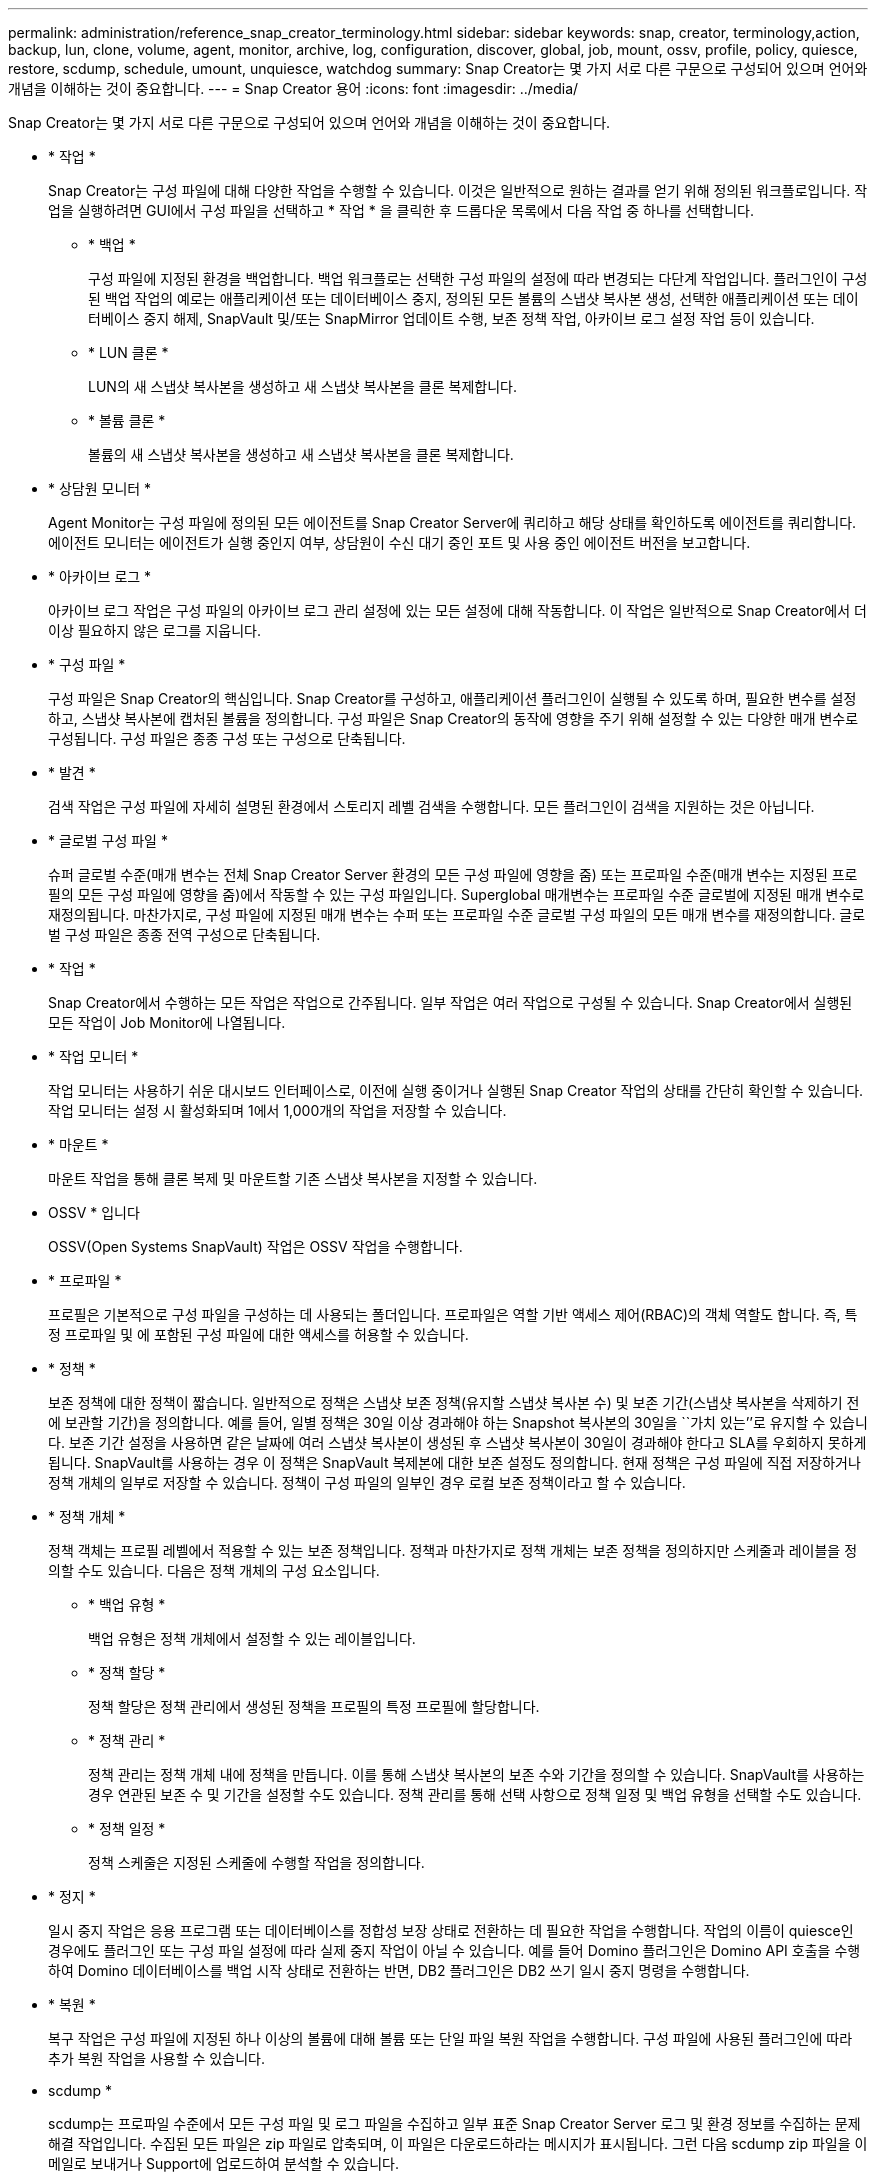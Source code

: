 ---
permalink: administration/reference_snap_creator_terminology.html 
sidebar: sidebar 
keywords: snap, creator, terminology,action, backup, lun, clone, volume, agent, monitor, archive, log, configuration, discover, global, job, mount, ossv, profile, policy, quiesce, restore, scdump, schedule, umount, unquiesce, watchdog 
summary: Snap Creator는 몇 가지 서로 다른 구문으로 구성되어 있으며 언어와 개념을 이해하는 것이 중요합니다. 
---
= Snap Creator 용어
:icons: font
:imagesdir: ../media/


[role="lead"]
Snap Creator는 몇 가지 서로 다른 구문으로 구성되어 있으며 언어와 개념을 이해하는 것이 중요합니다.

* * 작업 *
+
Snap Creator는 구성 파일에 대해 다양한 작업을 수행할 수 있습니다. 이것은 일반적으로 원하는 결과를 얻기 위해 정의된 워크플로입니다. 작업을 실행하려면 GUI에서 구성 파일을 선택하고 * 작업 * 을 클릭한 후 드롭다운 목록에서 다음 작업 중 하나를 선택합니다.

+
** * 백업 *
+
구성 파일에 지정된 환경을 백업합니다. 백업 워크플로는 선택한 구성 파일의 설정에 따라 변경되는 다단계 작업입니다. 플러그인이 구성된 백업 작업의 예로는 애플리케이션 또는 데이터베이스 중지, 정의된 모든 볼륨의 스냅샷 복사본 생성, 선택한 애플리케이션 또는 데이터베이스 중지 해제, SnapVault 및/또는 SnapMirror 업데이트 수행, 보존 정책 작업, 아카이브 로그 설정 작업 등이 있습니다.

** * LUN 클론 *
+
LUN의 새 스냅샷 복사본을 생성하고 새 스냅샷 복사본을 클론 복제합니다.

** * 볼륨 클론 *
+
볼륨의 새 스냅샷 복사본을 생성하고 새 스냅샷 복사본을 클론 복제합니다.



* * 상담원 모니터 *
+
Agent Monitor는 구성 파일에 정의된 모든 에이전트를 Snap Creator Server에 쿼리하고 해당 상태를 확인하도록 에이전트를 쿼리합니다. 에이전트 모니터는 에이전트가 실행 중인지 여부, 상담원이 수신 대기 중인 포트 및 사용 중인 에이전트 버전을 보고합니다.

* * 아카이브 로그 *
+
아카이브 로그 작업은 구성 파일의 아카이브 로그 관리 설정에 있는 모든 설정에 대해 작동합니다. 이 작업은 일반적으로 Snap Creator에서 더 이상 필요하지 않은 로그를 지웁니다.

* * 구성 파일 *
+
구성 파일은 Snap Creator의 핵심입니다. Snap Creator를 구성하고, 애플리케이션 플러그인이 실행될 수 있도록 하며, 필요한 변수를 설정하고, 스냅샷 복사본에 캡처된 볼륨을 정의합니다. 구성 파일은 Snap Creator의 동작에 영향을 주기 위해 설정할 수 있는 다양한 매개 변수로 구성됩니다. 구성 파일은 종종 구성 또는 구성으로 단축됩니다.

* * 발견 *
+
검색 작업은 구성 파일에 자세히 설명된 환경에서 스토리지 레벨 검색을 수행합니다. 모든 플러그인이 검색을 지원하는 것은 아닙니다.

* * 글로벌 구성 파일 *
+
슈퍼 글로벌 수준(매개 변수는 전체 Snap Creator Server 환경의 모든 구성 파일에 영향을 줌) 또는 프로파일 수준(매개 변수는 지정된 프로필의 모든 구성 파일에 영향을 줌)에서 작동할 수 있는 구성 파일입니다. Superglobal 매개변수는 프로파일 수준 글로벌에 지정된 매개 변수로 재정의됩니다. 마찬가지로, 구성 파일에 지정된 매개 변수는 수퍼 또는 프로파일 수준 글로벌 구성 파일의 모든 매개 변수를 재정의합니다. 글로벌 구성 파일은 종종 전역 구성으로 단축됩니다.

* * 작업 *
+
Snap Creator에서 수행하는 모든 작업은 작업으로 간주됩니다. 일부 작업은 여러 작업으로 구성될 수 있습니다. Snap Creator에서 실행된 모든 작업이 Job Monitor에 나열됩니다.

* * 작업 모니터 *
+
작업 모니터는 사용하기 쉬운 대시보드 인터페이스로, 이전에 실행 중이거나 실행된 Snap Creator 작업의 상태를 간단히 확인할 수 있습니다. 작업 모니터는 설정 시 활성화되며 1에서 1,000개의 작업을 저장할 수 있습니다.

* * 마운트 *
+
마운트 작업을 통해 클론 복제 및 마운트할 기존 스냅샷 복사본을 지정할 수 있습니다.

* OSSV * 입니다
+
OSSV(Open Systems SnapVault) 작업은 OSSV 작업을 수행합니다.

* * 프로파일 *
+
프로필은 기본적으로 구성 파일을 구성하는 데 사용되는 폴더입니다. 프로파일은 역할 기반 액세스 제어(RBAC)의 객체 역할도 합니다. 즉, 특정 프로파일 및 에 포함된 구성 파일에 대한 액세스를 허용할 수 있습니다.

* * 정책 *
+
보존 정책에 대한 정책이 짧습니다. 일반적으로 정책은 스냅샷 보존 정책(유지할 스냅샷 복사본 수) 및 보존 기간(스냅샷 복사본을 삭제하기 전에 보관할 기간)을 정의합니다. 예를 들어, 일별 정책은 30일 이상 경과해야 하는 Snapshot 복사본의 30일을 ``가치 있는’’로 유지할 수 있습니다. 보존 기간 설정을 사용하면 같은 날짜에 여러 스냅샷 복사본이 생성된 후 스냅샷 복사본이 30일이 경과해야 한다고 SLA를 우회하지 못하게 됩니다. SnapVault를 사용하는 경우 이 정책은 SnapVault 복제본에 대한 보존 설정도 정의합니다. 현재 정책은 구성 파일에 직접 저장하거나 정책 개체의 일부로 저장할 수 있습니다. 정책이 구성 파일의 일부인 경우 로컬 보존 정책이라고 할 수 있습니다.

* * 정책 개체 *
+
정책 객체는 프로필 레벨에서 적용할 수 있는 보존 정책입니다. 정책과 마찬가지로 정책 개체는 보존 정책을 정의하지만 스케줄과 레이블을 정의할 수도 있습니다. 다음은 정책 개체의 구성 요소입니다.

+
** * 백업 유형 *
+
백업 유형은 정책 개체에서 설정할 수 있는 레이블입니다.

** * 정책 할당 *
+
정책 할당은 정책 관리에서 생성된 정책을 프로필의 특정 프로필에 할당합니다.

** * 정책 관리 *
+
정책 관리는 정책 개체 내에 정책을 만듭니다. 이를 통해 스냅샷 복사본의 보존 수와 기간을 정의할 수 있습니다. SnapVault를 사용하는 경우 연관된 보존 수 및 기간을 설정할 수도 있습니다. 정책 관리를 통해 선택 사항으로 정책 일정 및 백업 유형을 선택할 수도 있습니다.

** * 정책 일정 *
+
정책 스케줄은 지정된 스케줄에 수행할 작업을 정의합니다.



* * 정지 *
+
일시 중지 작업은 응용 프로그램 또는 데이터베이스를 정합성 보장 상태로 전환하는 데 필요한 작업을 수행합니다. 작업의 이름이 quiesce인 경우에도 플러그인 또는 구성 파일 설정에 따라 실제 중지 작업이 아닐 수 있습니다. 예를 들어 Domino 플러그인은 Domino API 호출을 수행하여 Domino 데이터베이스를 백업 시작 상태로 전환하는 반면, DB2 플러그인은 DB2 쓰기 일시 중지 명령을 수행합니다.

* * 복원 *
+
복구 작업은 구성 파일에 지정된 하나 이상의 볼륨에 대해 볼륨 또는 단일 파일 복원 작업을 수행합니다. 구성 파일에 사용된 플러그인에 따라 추가 복원 작업을 사용할 수 있습니다.

* scdump *
+
scdump는 프로파일 수준에서 모든 구성 파일 및 로그 파일을 수집하고 일부 표준 Snap Creator Server 로그 및 환경 정보를 수집하는 문제 해결 작업입니다. 수집된 모든 파일은 zip 파일로 압축되며, 이 파일은 다운로드하라는 메시지가 표시됩니다. 그런 다음 scdump zip 파일을 이메일로 보내거나 Support에 업로드하여 분석할 수 있습니다.

* * 스케줄 *
+
Snap Creator Server에는 중앙 집중식 스케줄러가 포함되어 있습니다. 따라서 정책 일정(정책 개체의 일부)을 통해 또는 스케줄러를 통해 직접 생성된 Snap Creator 작업을 예약할 수 있습니다. 스케줄러는 최대 10개의 작업을 동시에 실행하고 실행 중인 작업이 완료될 때까지 추가 작업을 대기열에 저장합니다.

* Snap Creator 에이전트 *
+
Snap Creator Agent는 일반적으로 애플리케이션 또는 데이터베이스가 설치된 동일한 호스트에 설치됩니다. Agent는 플러그인이 있는 위치입니다. 때때로 Snap Creator 내에서 Agent가 scAgent로 짧아집니다.

* Snap Creator 프레임워크 *
+
Snap Creator는 프레임워크이며, 완벽한 제품 이름은 NetApp Snap Creator Framework입니다.

* Snap Creator 플러그인 *
+
플러그인은 애플리케이션 또는 데이터베이스를 일관된 상태로 전환하는 데 사용됩니다. Snap Creator에는 이미 바이너리 파일의 일부이며 추가 설치가 필요하지 않은 여러 플러그인이 포함되어 있습니다.

* Snap Creator 서버 *
+
Snap Creator Server는 일반적으로 물리적 호스트 또는 가상 호스트에 설치됩니다. 서버는 Snap Creator GUI와 작업, 일정, 사용자, 역할, 프로필 및 구성 파일 및 플러그인의 메타데이터 때때로 서버는 Snap Creator 내에서 scServer로 축소됩니다.

* * umount *
+
마운트 해제 작업을 사용하면 마운트 해제할 기존 마운트 지점을 지정할 수 있습니다.

* * 정지 해제 *
+
일시 중지 해제 작업은 응용 프로그램이나 데이터베이스를 정상 작동 모드로 되돌리는 데 필요한 작업을 수행합니다. 작업의 이름이 Unquiesce인 경우에도 플러그인 또는 구성 파일 설정에 따라 이 작업은 실제 일시 중지 해제 작업이 아닐 수 있습니다. 예를 들어 Domino 플러그인은 Domino API 호출을 수행하여 Domino 데이터베이스를 백업 중지 상태로 전환하는 반면 DB2 플러그인은 쓰기 재개 명령을 수행합니다.

* * 감시장치 *
+
감시장치는 에이전트가 실행 중인 작업의 상태를 모니터링하는 Snap Creator Agent의 일부입니다. 지정된 시간 내에 Agent가 응답하지 않으면 감시장치가 Agent를 다시 시작하거나 특정 작업을 종료할 수 있습니다. 예를 들어 중지 작업이 시간 초과 값을 초과하면 감시장치가 일시 중지 작업을 중지하고 일시 중지 해제를 시작하여 데이터베이스를 다시 정상 작동 모드로 되돌릴 수 있습니다.


